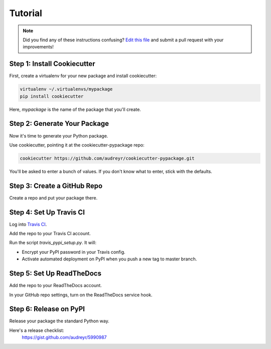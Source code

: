Tutorial
========

.. note:: Did you find any of these instructions confusing? `Edit this file`_
          and submit a pull request with your improvements!

.. _`Edit this file`: https://github.com/audreyr/cookiecutter-pypackage/blob/master/docs/tutorial.rst

Step 1: Install Cookiecutter
----------------------------

First, create a virtualenv for your new package and install cookiecutter:

.. code-block:: bash

    virtualenv ~/.virtualenvs/mypackage
    pip install cookiecutter

Here, `mypackage` is the name of the package that you'll create.

Step 2: Generate Your Package
-----------------------------

Now it's time to generate your Python package.

Use cookiecutter, pointing it at the cookiecutter-pypackage repo:

.. code-block:: bash

    cookiecutter https://github.com/audreyr/cookiecutter-pypackage.git

You'll be asked to enter a bunch of values. If you don't know what to enter, 
stick with the defaults.

Step 3: Create a GitHub Repo
----------------------------

Create a repo and put your package there.

Step 4: Set Up Travis CI
------------------------

Log into `Travis CI`_.

Add the repo to your Travis CI account.

Run the script `travis_pypi_setup.py`. It will:

* Encrypt your PyPI password in your Travis config.
* Activate automated deployment on PyPI when you push a new tag to master branch.
  
.. _`Travis CI`: https://travis-ci.org/

Step 5: Set Up ReadTheDocs
--------------------------

Add the repo to your ReadTheDocs account.

In your GitHub repo settings, turn on the ReadTheDocs service hook.

Step 6: Release on PyPI
------------------------

Release your package the standard Python way. 

Here's a release checklist: 
  https://gist.github.com/audreyr/5990987
